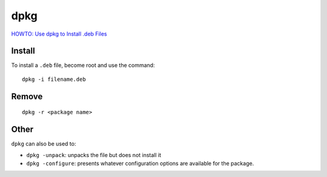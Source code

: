 dpkg
****

`HOWTO: Use dpkg to Install .deb Files`_

Install
=======

To install a ``.deb`` file, become root and use the command::

  dpkg -i filename.deb

Remove
======

::

  dpkg -r <package name>

Other
=====

``dpkg`` can also be used to:

- ``dpkg -unpack``: unpacks the file but does not install it
- ``dpkg -configure``: presents whatever configuration options are
  available for the package.


.. _`HOWTO: Use dpkg to Install .deb Files`: http://www.newlinuxuser.com/howto-use-dpkg-to-install-deb-files/
